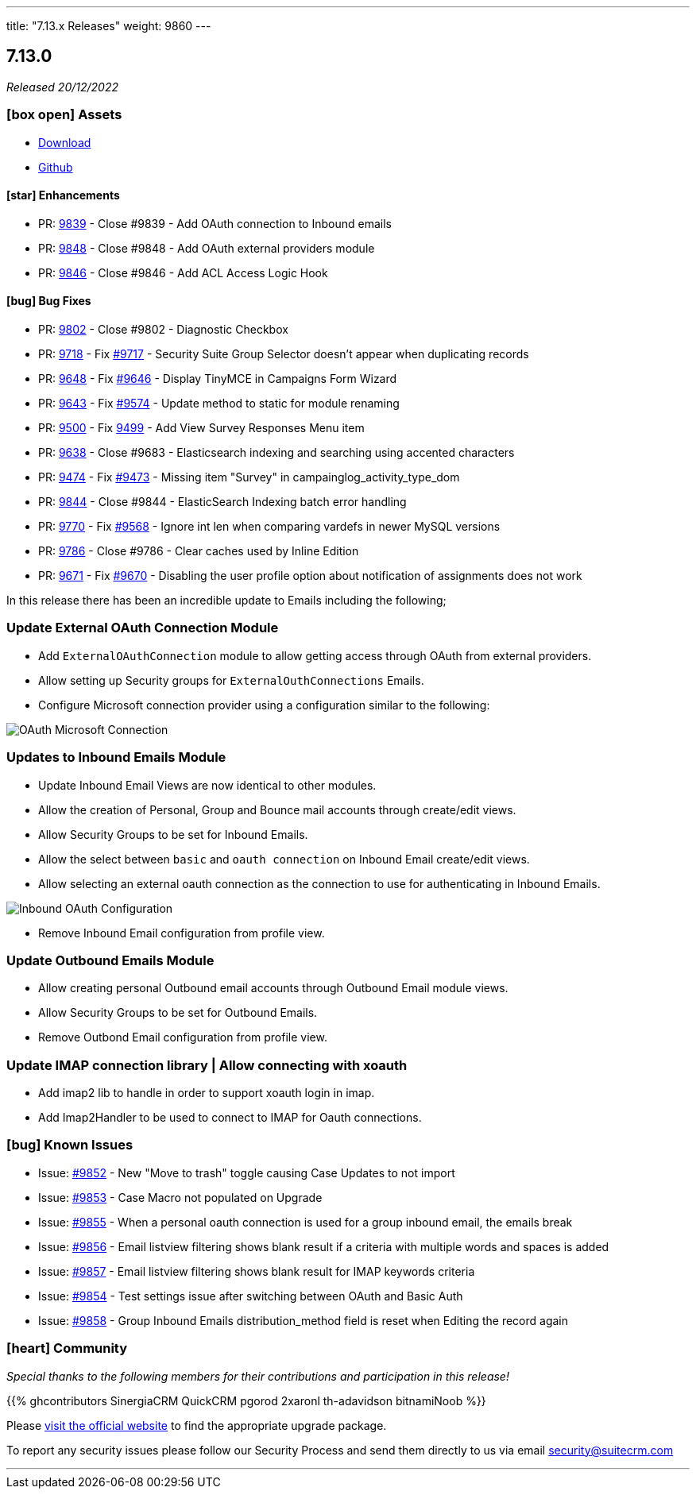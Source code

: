---
title: "7.13.x Releases"
weight: 9860
---

:toc:
:toc-title:
:toclevels: 1
:icons: font
:imagesdir: /images/en/admin/release

== 7.13.0

_Released 20/12/2022_

=== icon:box-open[] Assets

* https://suitecrm.com/download/[Download]
* https://github.com/salesagility/SuiteCRM[Github]

==== icon:star[] Enhancements

* PR: link:https://github.com/salesagility/SuiteCRM/pull/9839[9839] - Close #9839 - Add OAuth connection to Inbound emails
* PR: link:https://github.com/salesagility/SuiteCRM/pull/9848[9848] - Close #9848 - Add OAuth external providers module
* PR: link:https://github.com/salesagility/SuiteCRM/pull/9846[9846] - Close #9846 - Add ACL Access Logic Hook

==== icon:bug[] Bug Fixes

* PR: link:https://github.com/salesagility/SuiteCRM/pull/9802[9802] - Close #9802 - Diagnostic Checkbox
* PR: link:https://github.com/salesagility/SuiteCRM/pull/9718[9718] - Fix link:https://github.com/salesagility/SuiteCRM/issues/9717[#9717] - Security Suite Group Selector doesn't appear when duplicating records
* PR: link:https://github.com/salesagility/SuiteCRM/pull/9648[9648] - Fix link:https://github.com/salesagility/SuiteCRM/issues/9646[#9646] - Display TinyMCE in Campaigns Form Wizard
* PR: link:https://github.com/salesagility/SuiteCRM/pull/9643[9643] - Fix link:https://github.com/salesagility/SuiteCRM/issues/9574[#9574] - Update method to static for module renaming
* PR: link:https://github.com/salesagility/SuiteCRM/pull/9500[9500] - Fix link:https://github.com/salesagility/SuiteCRM/issues/9499[9499] - Add View Survey Responses Menu item
* PR: link:https://github.com/salesagility/SuiteCRM/pull/9638[9638] - Close #9683 - Elasticsearch indexing and searching using accented characters
* PR: link:https://github.com/salesagility/SuiteCRM/pull/9474[9474] - Fix link:https://github.com/salesagility/SuiteCRM/issues/9473[#9473] - Missing item "Survey" in campainglog_activity_type_dom
* PR: link:https://github.com/salesagility/SuiteCRM/pull/9844[9844] - Close #9844 - ElasticSearch Indexing batch error handling
* PR: link:https://github.com/salesagility/SuiteCRM/pull/9770[9770] - Fix link:https://github.com/salesagility/SuiteCRM/issues/9568[#9568] - Ignore int len when comparing vardefs in newer MySQL versions
* PR: link:https://github.com/salesagility/SuiteCRM/pull/9786[9786] - Close #9786 - Clear caches used by Inline Edition
* PR: link:https://github.com/salesagility/SuiteCRM/pull/9671[9671] - Fix link:https://github.com/salesagility/SuiteCRM/issues/9670[#9670] - Disabling the user profile option about notification of assignments does not work


In this release there has been an incredible update to Emails including the following;

=== Update External OAuth Connection Module

- Add `ExternalOAuthConnection` module to allow getting access through OAuth from external providers.
- Allow setting up Security groups for `ExternalOuthConnections` Emails.

- Configure Microsoft connection provider using a configuration similar to the following:

image:OAuthMicrosoftConnection.png[OAuth Microsoft Connection]

=== Updates to Inbound Emails Module

- Update Inbound Email Views are now identical to other modules.

- Allow the creation of Personal, Group and Bounce mail accounts through create/edit views.

- Allow Security Groups to be set for Inbound Emails.
- Allow the select between `basic` and `oauth connection` on Inbound Email create/edit views.

- Allow selecting an external oauth connection as the connection to use for authenticating in Inbound Emails.

image:InboundOAuthConfiguration.png[Inbound OAuth Configuration]

- Remove Inbound Email configuration from profile view.

=== Update Outbound Emails Module

- Allow creating personal Outbound email accounts through Outbound Email module views.

- Allow Security Groups to be set for Outbound Emails.
- Remove Outbond Email configuration from profile view.

=== Update IMAP connection library | Allow connecting with xoauth

- Add imap2 lib to handle in order to support xoauth login in imap.
- Add Imap2Handler to be used to connect to IMAP for Oauth connections.

=== icon:bug[] Known Issues

- Issue: link:https://github.com/salesagility/SuiteCRM/issues/9852[#9852] - New "Move to trash" toggle causing Case Updates to not import
- Issue: link:https://github.com/salesagility/SuiteCRM/issues/9853[#9853] - Case Macro not populated on Upgrade
- Issue: link:https://github.com/salesagility/SuiteCRM/issues/9855[#9855] - When a personal oauth connection is used for a group inbound email, the emails break
- Issue: link:https://github.com/salesagility/SuiteCRM/issues/9856[#9856] - Email listview filtering shows blank result if a criteria with multiple words and spaces is added
- Issue: link:https://github.com/salesagility/SuiteCRM/issues/9857[#9857] - Email listview filtering shows blank result for IMAP keywords criteria
- Issue: link:https://github.com/salesagility/SuiteCRM/issues/9854[#9854] - Test settings issue after switching between OAuth and Basic Auth
- Issue: link:https://github.com/salesagility/SuiteCRM/issues/9858[#9858] - Group Inbound Emails distribution_method field is reset when Editing the record again

=== icon:heart[] Community

_Special thanks to the following members for their contributions and participation in this release!_

{{% ghcontributors SinergiaCRM QuickCRM pgorod 2xaronl th-adavidson bitnamiNoob %}}

Please https://suitecrm.com/download[visit the official website] to find the appropriate upgrade package.

To report any security issues please follow our Security Process and send them directly to us via email security@suitecrm.com

'''
